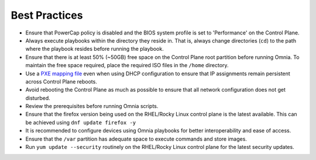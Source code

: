 Best Practices
==============

* Ensure that PowerCap policy is disabled and the BIOS system profile is set to 'Performance' on the Control Plane.
* Always execute playbooks within the directory they reside in. That is, always change directories (``cd``) to the path where the playbook resides before running the playbook.
* Ensure that there is at least 50% (~50GB) free space on the Control Plane root partition before running Omnia. To maintain the free space required, place the required ISO files in the ``/home`` directory.
* Use a `PXE mapping file <OmniaInstallGuide/samplefiles.html#pxe-mapping-file-csv>`_ even when using DHCP configuration to ensure that IP assignments remain persistent across Control Plane reboots.
* Avoid rebooting the Control Plane as much as possible to ensure that all network configuration does not get disturbed.
* Review the prerequisites before running Omnia scripts.
* Ensure that the firefox version being used on the RHEL/Rocky Linux control plane is the latest available. This can be achieved using ``dnf update firefox -y``
* It is recommended to configure devices using Omnia playbooks for better interoperability and ease of access.
* Ensure that the ``/var`` partition has adequate space to execute commands and store images.
* Run ``yum update --security`` routinely on the RHEL/Rocky Linux control plane for the latest security updates.
